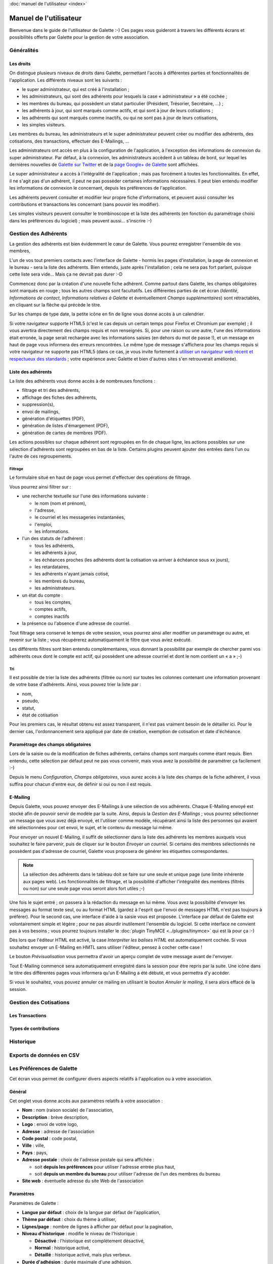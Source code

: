 .. _usermanual:

.. rst-class:: docs user_doc

:doc:`manuel de l'utilisateur <index>`

.. rst-class:: doc_main_page

=======================
Manuel de l'utilisateur
=======================

Bienvenue dans le guide de l'utilisateur de Galette :-)
Ces pages vous guideront à travers les différents écrans et possibilités offerts par Galette pour la gestion de votre association.

***********
Généralités
***********

Les droits
==========

On distingue plusieurs niveaux de droits dans Galette, permettant l'accès à différentes parties et fonctionnalités de l'application. Les différents niveaux sont les suivants :

* le super administrateur, qui est créé à l'installation ;
* les administrateurs, qui sont des adhérents pour lesquels la case « administrateur » a été cochée ;
* les membres du bureau, qui possèdent un statut particulier (Président, Trésorier, Secrétaire, ...) ;
* les adhérents à jour, qui sont marqués comme actifs, et qui sont à jour de leurs cotisations ;
* les adhérents qui sont marqués comme inactifs, ou qui ne sont pas à jour de leurs cotisations,
* les simples visiteurs.

Les membres du bureau, les administrateurs et le super administrateur peuvent créer ou modifier des adhérents, des cotisations, des transactions, effectuer des E-Mailings, ...

Les administrateurs ont accès en plus à la configuration de l'application, à l'exception des informations de connexion du super administrateur. Par défaut, à la connexion, les administrateurs accèdent à un tableau de bord, sur lequel les dernières nouvelles de `Galette sur Twitter <http://twitter.com/galette>`_ et de la `page Google+ de Galette <https://plus.google.com/116977415489200387309>`_ sont affichées.

Le super administrateur a accès à l'intégralité de l'application ; mais pas forcément à toutes les fonctionnalités. En effet, il ne s'agit pas d'un adhérent, il peut ne pas posséder certaines informations nécessaires. Il peut bien entendu modifier les informations de connexion le concernant, depuis les préférences de l'application.

Les adhérents peuvent consulter et modifier leur propre fiche d'informations, et peuvent aussi consulter les contributions et transactions les concernant (sans pouvoir les modifier).

Les simples visiteurs peuvent consulter le trombinoscope et la liste des adhérents (en fonction du paramétrage choisi dans les préférences du logiciel) ; mais peuvent aussi... s'inscrire :-)

*********************
Gestion des Adhérents
*********************

La gestion des adhérents est bien évidemment le cœur de Galette. Vous pourrez enregistrer l'ensemble de vos membres, 

L'un de vos tout premiers contacts avec l'interface de Galette - hormis les pages d'installation, la page de connexion et le bureau - sera la liste des adhérents. Bien entendu, juste après l'installation ; cela ne sera pas fort parlant, puisque cette liste sera vide... Mais ça ne devrait pas durer :-D

Commencez donc par la création d'une nouvelle fiche adhérent. Comme partout dans Galette, les champs obligatoires sont marqués en rouge ; tous les autres champs sont facultatifs. Les différentes parties de cet écran (`Identité`, `Informations de contact`, `Informations relatives à Galette` et éventuellement `Champs supplémentaires`) sont rétractables, en cliquant sur la flèche qui précède le titre.

.. image:: ../_styles/static/images/usermanual/add_member.png
   :scale: 50%
   :align: center
   :alt: La partie `Identité` de l'écran d'ajout d'adhérent

Sur les champs de type date, la petite icône en fin de ligne vous donne accès à un calendrier.

.. image:: ../_styles/static/images/usermanual/calendar.png
   :align: center
   :alt: Sélection d'une date

Si votre navigateur supporte HTML5 (c'est le cas depuis un certain temps pour Firefox et Chromium par exemple) ; il vous avertira directement des champs requis et non renseignés. Si, pour une raison ou une autre, l'une des informations était erronée, la page serait rechargée avec les informations saisies (en dehors du mot de passe !), et un message en haut de page vous informera des erreurs rencontrées. Le même type de message s'affichera pour les champs requis si votre navigateur ne supporte pas HTML5 (dans ce cas, je vous invite fortement à `utiliser un navigateur web récent et respectueux des standards <http://www.mozilla-europe.org/>`_ ; votre expérience avec Galette et bien d'autres sites s'en retrouverait améliorée).

Liste des adhérents
===================

La liste des adhérents vous donne accès à de nombreuses fonctions :

* filtrage et tri des adhérents,
* affichage des fiches des adhérents,
* suppression(s),
* envoi de mailings,
* génération d'étiquettes (PDF),
* génération de listes d'émargement (PDF),
* génération de cartes de membres (PDF).

Les actions possibles sur chaque adhérent sont regroupées en fin de chaque ligne, les actions possibles sur une sélection d'adhérents sont regroupées en bas de la liste. Certains plugins peuvent ajouter des entrées dans l'un ou l'autre de ces regroupements.

Filtrage
^^^^^^^^

Le formulaire situé en haut de page vous permet d'effectuer des opérations de filtrage.

.. image:: ../_styles/static/images/usermanual/list_members-filter.png
   :scale: 50%
   :align: center
   :alt: Filtrage de la liste des membres

Vous pourrez ainsi filtrer sur :

* une recherche textuelle sur l'une des informations suivante :

  * le nom (nom et prénom),
  * l'adresse,
  * le courriel et les messageries instantanées,
  * l'emploi,
  * les informations.

* l'un des statuts de l'adhérent :

  * tous les adhérents,
  * les adhérents à jour,
  * les échéances proches (les adhérents dont la cotisation va arriver à échéance sous xx jours),
  * les retardataires,
  * les adhérents n'ayant jamais cotisé,
  * les membres du bureau,
  * les administrateurs.

* un état du compte :

  * tous les comptes,
  * comptes actifs,
  * comptes inactifs

* la présence ou l'absence d'une adresse de courriel.

Tout filtrage sera conservé le temps de votre session, vous pourrez ainsi aller modifier un paramétrage ou autre, et revenir sur la liste ; vous récupérerez automatiquement le filtre que vous aviez exécuté.

Les différents filtres sont bien entendu complémentaires, vous donnant la possibilité par exemple de chercher parmi vos adhérents ceux dont le compte est actif, qui possèdent une adresse courriel et dont le nom contient un « a » ;-)

Tri
^^^

Il est possible de trier la liste des adhérents (filtrée ou non) sur toutes les colonnes contenant une information provenant de votre base d'adhérents. Ainsi, vous pouvez trier la liste par :

* nom,
* pseudo,
* statut,
* état de cotisation

Pour les premiers cas, le résultat obtenu est assez transparent, il n'est pas vraiment besoin de le détailler ici. Pour le dernier cas, l'ordonnancement sera appliqué par date de création, exemption de cotisation et date d'échéance.

Paramétrage des champs obligatoires
===================================

Lors de la saisie ou de la modification de fiches adhérents, certains champs sont marqués comme étant requis. Bien entendu, cette sélection par défaut peut ne pas vous convenir, mais vous avez la possibilité de paramétrer ça facilement :-)

Depuis le menu `Configuration`, `Champs obligatoires`, vous aurez accès à la liste des champs de la fiche adhérent, il vous suffira pour chacun d'entre eux, de définir si oui ou non il est requis.

.. image:: ../_styles/static/images/usermanual/required_fields.png
   :scale: 50%
   :align: center
   :alt: Paramétrage des champs requis

E-Mailing
=========

Depuis Galette, vous pouvez envoyer des E-Mailings à une sélection de vos adhérents. Chaque E-Mailing envoyé est stocké afin de pouvoir servir de modèle par la suite. Ainsi, depuis la `Gestion des E-Mailings` ; vous pourrez sélectionner un message que vous avez déjà envoyé, et l'utiliser comme modèle, récupérant ainsi la liste des personnes qui avaient été sélectionnées pour cet envoi, le sujet, et le contenu du message lui même.

Pour envoyer un nouvel E-Mailing, il suffit de sélectionner dans la liste des adhérents les membres auxquels vous souhaitez le faire parvenir, puis de cliquer sur le bouton `Envoyer un courriel`. Si certains des membres sélectionnés ne possèdent pas d'adresse de courriel, Galette vous proposera de générer les étiquettes correspondantes.

.. image:: ../_styles/static/images/usermanual/mailing_selected_members.png
   :scale: 50%
   :align: center
   :alt: Adhérents sélectionnés pour l'E-Mailing

.. note:: La sélection des adhérents dans le tableau doit se faire sur une seule et unique page (une limite inhérente aux pages web). Les fonctionnalités de filtrage, et la possibilité d'afficher l'intégralité des membres (filtrés ou non) sur une seule page vous seront alors fort utiles ;-)

Une fois le sujet entré ; on passera à la rédaction du message en lui même. Vous avez la possibilité d'envoyer les messages au format texte seul, ou au format HTML (gardez à l'esprit que l'envoi de messages HTML n'est pas toujours à préférer). Pour le second cas, une interface d'aide à la saisie vous est proposée.
L'interface par défaut de Galette est volontairement simple et légère ; pour ne pas alourdir inutilement l'ensemble du logiciel. Si cette interface ne convient pas à vos besoins ; vous pourrez toujours installer le :doc:`plugin TinyMCE <../plugins/tinymce>` qui est là pour ça :-)

Dès lors que l'éditeur HTML est activé, la case `Interpréter les balises HTML` est automatiquement cochée. Si vous souhaitez envoyer un E-Mailing en HMTL sans utiliser l'éditeur, pensez à cocher cette case !

Le bouton `Prévisualisation` vous permettra d'avoir un aperçu complet de votre message avant de l'envoyer.

.. image:: ../_styles/static/images/usermanual/mailing_preview.png
   :scale: 50%
   :align: center
   :alt: Prévisualisation du message

Tout E-Mailing commencé sera automatiquement enregistré dans la session pour être repris par la suite. Une icône dans le titre des différentes pages vous informera qu'un E-Mailing a été débuté, et vous permettra d'y accéder.

Si vous le souhaitez, vous pouvez annuler ce mailing en utilisant le bouton `Annuler le mailing`, il sera alors effacé de la session.

***********************
Gestion des Cotisations
***********************

Les Transactions
================

Types de contributions
======================

**********
Historique
**********

*************************
Exports de données en CSV
*************************

**************************
Les Préférences de Galette
**************************

Cet écran vous permet de configurer divers aspects relatifs à l'application ou à votre association.

Général
=======

Cet onglet vous donne accès aux paramètres relatifs à votre association :

.. image:: ../_styles/static/images/usermanual/prefs_general.png
   :scale: 50%
   :align: center
   :alt: Préférences de Galette, onglet Général


* **Nom** : nom (raison sociale) de l'association,
* **Description** : brève description,
* **Logo** : envoi de votre logo,
* **Adresse** : adresse de l'association
* **Code postal** : code postal,
* **Ville** : ville,
* **Pays** : pays,
* **Adresse postale** : choix de l'adresse postale qui sera affichée :

  * soit **depuis les préférences** pour utiliser l'adresse entrée plus haut,
  * soit **depuis un membre du bureau** pour utiliser l'adresse de l'un des membres du bureau

* **Site web** : éventuelle adresse du site Web de l'association

Paramètres
==========

Paramètres de Galette :

.. image:: ../_styles/static/images/usermanual/prefs_parameters.png
   :scale: 50%
   :align: center
   :alt: Préférences de Galette, onglet Général

* **Langue par défaut** : choix de la langue par défaut de l'application,
* **Thème par défaut** : choix du thème à utiliser,
* **Lignes/page** : nombre de lignes à afficher par défaut pour la pagination,
* **Niveau d'historique** : modifie le niveau de l'historique : 

  * **Désactivé** : l'historique est complètement désactivé,
  * **Normal** : historique activé,
  * **Détaillé** : historique activé, mais plus verbeux.

* **Durée d'adhésion** : durée maximale d'une adhésion,
* **Date de début d'exercice** : date du début de l'exercice pour l'association

Courriel
========

.. image:: ../_styles/static/images/usermanual/prefs_mail.png
   :scale: 50%
   :align: center
   :alt: Préférences de Galette, onglet Général

Étiquettes
==========

.. image:: ../_styles/static/images/usermanual/prefs_labels.png
   :scale: 50%
   :align: center
   :alt: Préférences de Galette, onglet Général

Cartes
======

.. image:: ../_styles/static/images/usermanual/prefs_cards.png
   :scale: 50%
   :align: center
   :alt: Préférences de Galette, onglet Général

Administrateur
==============

.. image:: ../_styles/static/images/usermanual/prefs_admin.png
   :scale: 50%
   :align: center
   :alt: Préférences de Galette, onglet Général

.. _add_fields:

********************************
Ajouts de champs supplémentaires
********************************

Galette propose par défaut un certain nombre de champs, pour la gestion des adhérents, des contributions et des transactions. Certains champs ne vous seront probablement pas utiles, mais d'autres vont peut-être cruellement vous manquer...

Dans ce cas, c'est simple : créez un nouveau champ, sélectionnez son type, donnez lui un libellé, définissez s'il est requis ou optionnel ; et c'est tout : Galette se chargera du reste, il suffira d'admirer le résultat... ;-)

Il vous est proposé quatre types de champs dynamiques :

* `séparateur` : juste un libellé, comme un titre de partie,
* `texte libre` : ajoutera une zone de texte multiligne,
* `ligne simple` : ajoutera une zone de texte monoligne,
* `choix` : ajoutera une liste de choix.

Lors de la création d'un nouveau champ (ou de la modification d'un champ existant) ; vous aurez également la possibilité de :

* choisir si le champ est visible par tous ou uniquement aux administrateurs,
* rendre le champ obligatoire,
* définir une position.

.. image:: ../_styles/static/images/usermanual/champs_dynamiques_rendu.png
   :scale: 50%
   :align: center
   :alt: Un champ dynamique de chaque type possible sur la fiche adhérent

Certains champs - comme les séparateurs - ne requièrent aucune autre information complémentaire ; pour les autres :

* `texte libre` :

  * `largeur` : définit la largeur de la zone de texte,
  * `hauteur` : définit la hauteur de la zone de texte.

* `ligne simple` :

  * `largeur` : la largeur de la zone,
  * `taille` : le nombre de caractères maximum que peut contenir la zone,
  * `répétition` : nombre d'occurrences possibles de ce champ.

* `choix` :

  * `valeurs` : la liste des valeurs possibles pour la liste de choix.

**********************
Traduction de libellés
**********************

Galette est multilingue, l'ajout de nouvelles valeurs telles que les libellés des champs dynamiques ne permet l'adjonction que d'une seule et unique valeur (monolingue donc). Galette propose donc une interface qui vous permet de traduire de tels libellés dans les différentes langues disponibles.

Notez que par défaut, tout libellé entré correspondra à sa traduction dans la langue courante de Galette.

*********************
Contenu des courriels
*********************

En fonction de la configuration (voir les préférences), des courriels peuvent être envoyés aux adhérents et/ou aux administrateurs ; lors de la création d'une nouvelle fiche, ou lors de l'ajout d'une contribution par exemple.

Les textes en question sont fournis par défaut, et une interface vous est proposée pour les modifier.

.. note:: Il est important de noter que les textes en question comportent des variables - notées sous la forme ``{VARIABLE}`` - qui seront remplacées automatiquement lors de l'envoi du message. L'oubli de l'une de ces valeurs peut potentiellement causer des problèmes d'envoi des messages.

.. image:: ../_styles/static/images/usermanual/edit_mails.png
   :scale: 50%
   :align: center
   :alt: Modification du texte en français envoyé à un adhérent lors de son adhésion

